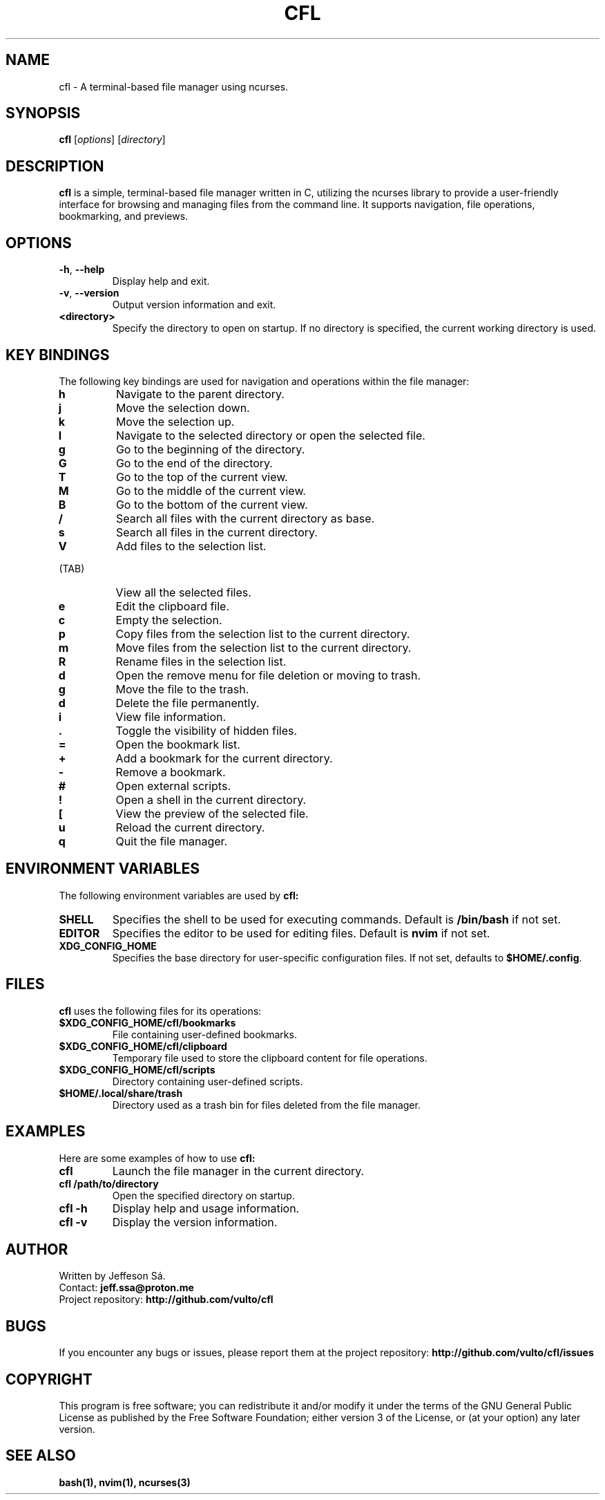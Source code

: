 .\" Man page for cfl
.TH CFL 1 "August 2024" "Version 1.0" "User Commands"

.SH NAME
cfl \- A terminal-based file manager using ncurses.

.SH SYNOPSIS
.B cfl
.RI [ options ]
.RI [ directory ]

.SH DESCRIPTION
.B cfl
is a simple, terminal-based file manager written in C, utilizing the ncurses library to provide a user-friendly interface for browsing and managing files from the command line. It supports navigation, file operations, bookmarking, and previews.

.SH OPTIONS
.TP
\fB\-h\fR, \fB\-\-help\fR
Display help and exit.

.TP
\fB\-v\fR, \fB\-\-version\fR
Output version information and exit.

.TP
\fB<directory>\fR
Specify the directory to open on startup. If no directory is specified, the current working directory is used.

.SH KEY BINDINGS
The following key bindings are used for navigation and operations within the file manager:

.TP
\fBh\fR
Navigate to the parent directory.

.TP
\fBj\fR
Move the selection down.

.TP
\fBk\fR
Move the selection up.

.TP
\fBl\fR
Navigate to the selected directory or open the selected file.

.TP
\fBg\fR
Go to the beginning of the directory.

.TP
\fBG\fR
Go to the end of the directory.

.TP
\fBT\fR
Go to the top of the current view.

.TP
\fBM\fR
Go to the middle of the current view.

.TP
\fBB\fR
Go to the bottom of the current view.

.TP
\fB/\fR
Search all files with the current directory as base.

.TP
\fBs\fR
Search all files in the current directory.

.TP
\fBV\fR
Add files to the selection list.

.TP
\fB\t\fR (TAB)
View all the selected files.

.TP
\fBe\fR
Edit the clipboard file.

.TP
\fBc\fR
Empty the selection.

.TP
\fBp\fR
Copy files from the selection list to the current directory.

.TP
\fBm\fR
Move files from the selection list to the current directory.

.TP
\fBR\fR
Rename files in the selection list.

.TP
\fBd\fR
Open the remove menu for file deletion or moving to trash.

.TP
\fBg\fR
Move the file to the trash.

.TP
\fBd\fR
Delete the file permanently.

.TP
\fBi\fR
View file information.

.TP
\fB.\fR
Toggle the visibility of hidden files.

.TP
\fB=\fR
Open the bookmark list.

.TP
\fB+\fR
Add a bookmark for the current directory.

.TP
\fB-\fR
Remove a bookmark.

.TP
\fB#\fR
Open external scripts.

.TP
\fB!\fR
Open a shell in the current directory.

.TP
\fB[\fR
View the preview of the selected file.

.TP
\fBu\fR
Reload the current directory.

.TP
\fBq\fR
Quit the file manager.

.SH ENVIRONMENT VARIABLES
The following environment variables are used by
.B cfl:

.TP
.B SHELL
Specifies the shell to be used for executing commands. Default is \fB/bin/bash\fR if not set.

.TP
.B EDITOR
Specifies the editor to be used for editing files. Default is \fBnvim\fR if not set.

.TP
.B XDG_CONFIG_HOME
Specifies the base directory for user-specific configuration files. If not set, defaults to \fB$HOME/.config\fR.

.SH FILES
.B cfl
uses the following files for its operations:

.TP
\fB$XDG_CONFIG_HOME/cfl/bookmarks\fR
File containing user-defined bookmarks.

.TP
\fB$XDG_CONFIG_HOME/cfl/clipboard\fR
Temporary file used to store the clipboard content for file operations.

.TP
\fB$XDG_CONFIG_HOME/cfl/scripts\fR
Directory containing user-defined scripts.

.TP
\fB$HOME/.local/share/trash\fR
Directory used as a trash bin for files deleted from the file manager.

.SH EXAMPLES
Here are some examples of how to use
.B cfl:

.TP
.B cfl
Launch the file manager in the current directory.

.TP
.B cfl /path/to/directory
Open the specified directory on startup.

.TP
.B cfl \-h
Display help and usage information.

.TP
.B cfl \-v
Display the version information.

.SH AUTHOR
Written by Jeffeson Sá.
.br
Contact: \fBjeff.ssa@proton.me\fR
.br
Project repository: \fBhttp://github.com/vulto/cfl\fR

.SH BUGS
If you encounter any bugs or issues, please report them at the project repository:
.B http://github.com/vulto/cfl/issues

.SH COPYRIGHT
This program is free software; you can redistribute it and/or modify it under the terms of the GNU General Public License as published by the Free Software Foundation; either version 3 of the License, or (at your option) any later version.

.SH SEE ALSO
.B bash(1),
.B nvim(1),
.B ncurses(3)
